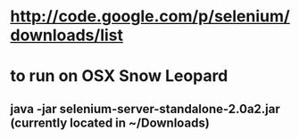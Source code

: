 * http://code.google.com/p/selenium/downloads/list

* to run on OSX Snow Leopard
** java -jar selenium-server-standalone-2.0a2.jar (currently located in ~/Downloads)
